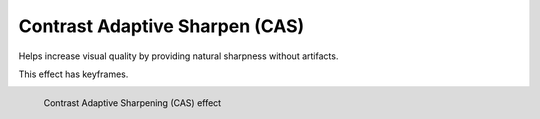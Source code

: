 .. metadata-placeholder

   :authors: - Bernd Jordan

   :license: Creative Commons License SA 4.0


.. _effects-contrast_adaptive_sharpen:

Contrast Adaptive Sharpen (CAS)
===============================

Helps increase visual quality by providing natural sharpness without artifacts.

This effect has keyframes.

.. figure:: /images/effects_and_compositions/kdenlive2304_effect_CAS.webp
   :align: left
   :width: 400px
   :figwidth: 400px
   :alt: kdenlive2304_effect_CAS

   Contrast Adaptive Sharpening (CAS) effect
